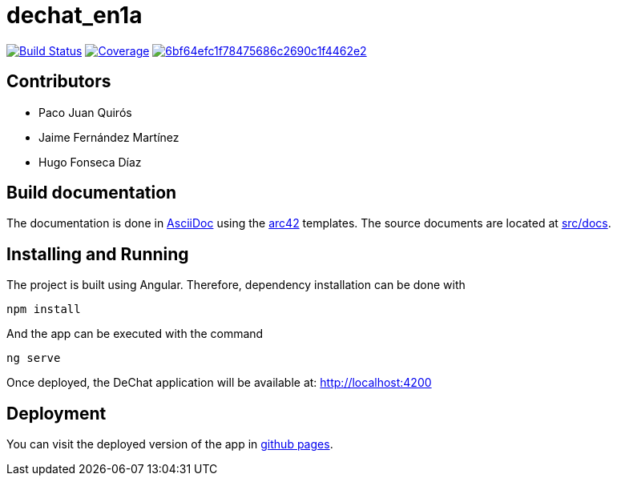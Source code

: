 = dechat_en1a

image:https://travis-ci.org/Arquisoft/dechat_en1a.svg?branch=master["Build Status", link="https://travis-ci.org/Arquisoft/dechat_en1a"]
image:https://coveralls.io/repos/github/Arquisoft/dechat_en1a/badge.svg["Coverage",link="https://coveralls.io/github/Arquisoft/dechat_en1a"]
image:https://api.codacy.com/project/badge/Grade/6bf64efc1f78475686c2690c1f4462e2[link="https://app.codacy.com/app/pacojq/dechat_en1a?utm_source=github.com&utm_medium=referral&utm_content=Arquisoft/dechat_en1a&utm_campaign=Badge_Grade_Dashboard"]

== Contributors
* Paco Juan Quirós
* Jaime Fernández Martínez
* Hugo Fonseca Díaz

== Build documentation

The documentation is done in http://asciidoc.org/[AsciiDoc]
using the https://arc42.org/[arc42] templates.
The source documents are located at
 https://github.com/Arquisoft/dechat_en1a/tree/master/docs[src/docs].

 
== Installing and Running

The project is built using Angular. Therefore, dependency installation can be done with

----
npm install
----

And the app can be executed with the command

----
ng serve
----

Once deployed, the DeChat application will be available at: http://localhost:4200



== Deployment

You can visit the deployed version of the app in https://arquisoft.github.io/dechat_en1a/[github pages].
















